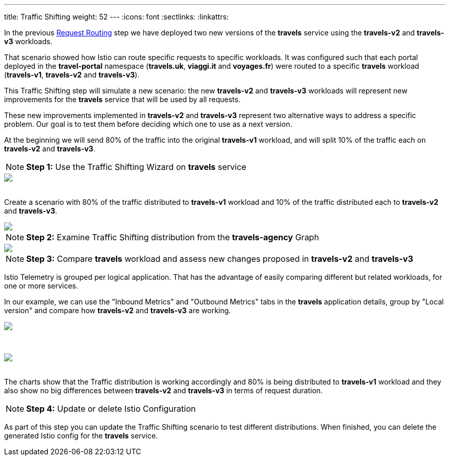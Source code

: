 ---
title: Traffic Shifting
weight: 52
---
:icons: font
:sectlinks:
:linkattrs:

In the previous link:../tutorial/#01-request-routing[Request Routing, window="_blank"] step we have deployed two new versions of the *travels* service using the *travels-v2* and *travels-v3* workloads.

That scenario showed how Istio can route specific requests to specific workloads. It was configured such that each portal deployed in the *travel-portal* namespace (*travels.uk*, *viaggi.it* and *voyages.fr*) were routed to a specific *travels* workload (*travels-v1*, *travels-v2* and *travels-v3*).

This Traffic Shifting step will simulate a new scenario: the new *travels-v2* and *travels-v3* workloads will represent new improvements for the *travels* service that will be used by all requests.

These new improvements implemented in *travels-v2* and *travels-v3* represent two alternative ways to address a specific problem. Our goal is to test them before deciding which one to use as a next version.

At the beginning we will send 80% of the traffic into the original *travels-v1* workload, and will split 10% of the traffic each on *travels-v2* and *travels-v3*.

NOTE: *Step 1:* Use the Traffic Shifting Wizard on *travels* service

++++
<a class="image-popup-fit-height" href="/images/tutorial/05-03-traffic-shifting-action.png" title="Traffic Shifting Action">
    <img src="/images/tutorial/05-03-traffic-shifting-action.png" style="display:block;margin: 0 auto;" />
</a>
++++

{nbsp} +
Create a scenario with 80% of the traffic distributed to *travels-v1* workload and 10% of the traffic distributed each to *travels-v2* and *travels-v3*.

++++
<a class="image-popup-fit-height" href="/images/tutorial/05-03-split-traffic.png" title="Split Traffic">
    <img src="/images/tutorial/05-03-split-traffic.png" style="display:block;margin: 0 auto;" />
</a>
++++

NOTE: *Step 2:* Examine Traffic Shifting distribution from the *travels-agency* Graph

++++
<a class="image-popup-fit-height" href="/images/tutorial/05-03-travels-graph.png" title="Travels Graph">
    <img src="/images/tutorial/05-03-travels-graph.png" style="display:block;margin: 0 auto;" />
</a>
++++

NOTE: *Step 3:* Compare *travels* workload and assess new changes proposed in *travels-v2* and *travels-v3*

Istio Telemetry is grouped per logical application. That has the advantage of easily comparing different but related workloads, for one or more services.

In our example, we can use the "Inbound Metrics" and "Outbound Metrics" tabs in the *travels* application details, group by "Local version" and compare how *travels-v2* and *travels-v3* are working.

++++
<a class="image-popup-fit-height" href="/images/tutorial/05-03-compare-local-travels-version.png" title="Compare Travels Workloads">
    <img src="/images/tutorial/05-03-compare-local-travels-version.png" style="display:block;margin: 0 auto;" />
</a>
++++

{nbsp} +

++++
<a class="image-popup-fit-height" href="/images/tutorial/05-03-compare-local-travels-version-2.png" title="Compare Travels Workloads">
    <img src="/images/tutorial/05-03-compare-local-travels-version-2.png" style="display:block;margin: 0 auto;" />
</a>
++++

{nbsp} +
The charts show that the Traffic distribution is working accordingly and 80% is being distributed to *travels-v1* workload and they also show no big differences between *travels-v2* and *travels-v3* in terms of request duration.

NOTE: *Step 4:* Update or delete Istio Configuration

As part of this step you can update the Traffic Shifting scenario to test different distributions. When finished, you can delete the generated Istio config for the *travels* service.
